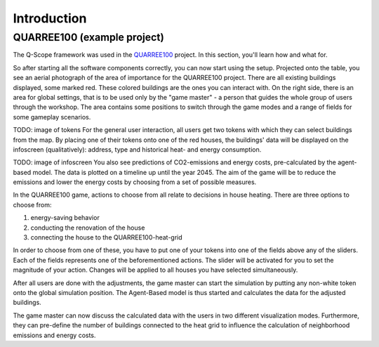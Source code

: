 Introduction
============

QUARREE100 (example project)
****************************

The Q-Scope framework was used in the `QUARREE100 <quarree100.de>`_ project. In this section, you'll learn how and what for.

So after starting all the software components correctly, you can now start using the setup. Projected onto the table, you see an aerial photograph of the area of importance for the QUARREE100 project. There are all existing buildings displayed, some marked red. These colored buildings are the ones you can interact with.
On the right side, there is an area for global settings, that is to be used only by the "game master" - a person that guides the whole group of users through the workshop. The area contains some positions to switch through the game modes and a range of fields for some gameplay scenarios.

TODO: image of tokens
For the general user interaction, all users get two tokens with which they can select buildings from the map. By placing one of their tokens onto one of the red houses, the buildings' data will be displayed on the infoscreen (qualitatively): address, type and historical heat- and energy consumption.

TODO: image of infoscreen
You also see predictions of CO2-emissions and energy costs, pre-calculated by the agent-based model. The data is plotted on a timeline up until the year 2045. The aim of the game will be to reduce the emissions and lower the energy costs by choosing from a set of possible measures.

In the QUARREE100 game, actions to choose from all relate to decisions in house heating. There are three options to choose from:

#. energy-saving behavior
#. conducting the renovation of the house
#. connecting the house to the QUARREE100-heat-grid

In order to choose from one of these, you have to put one of your tokens into one of the fields above any of the sliders. Each of the fields represents one of the beforementioned actions. The slider will be activated for you to set the magnitude of your action. Changes will be applied to all houses you have selected simultaneously.

After all users are done with the adjustments, the game master can start the simulation by putting any non-white token onto the global simulation position. The Agent-Based model is thus started and calculates the data for the adjusted buildings.

The game master can now discuss the calculated data with the users in two different visualization modes. Furthermore, they can pre-define the number of buildings connected to the heat grid to influence the calculation of neighborhood emissions and energy costs.